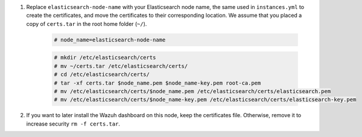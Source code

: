 .. Copyright (C) 2021 Wazuh, Inc.

#. Replace ``elasticsearch-node-name`` with your Elasticsearch node name, the same used in ``instances.yml`` to create the certificates, and move the certificates to their corresponding location. We assume that you placed a copy of ``certs.tar`` in the root home folder (``~/``).

    .. code-block:: console

      # node_name=elasticsearch-node-name
      
    .. code-block:: console
      
      # mkdir /etc/elasticsearch/certs
      # mv ~/certs.tar /etc/elasticsearch/certs/
      # cd /etc/elasticsearch/certs/
      # tar -xf certs.tar $node_name.pem $node_name-key.pem root-ca.pem
      # mv /etc/elasticsearch/certs/$node_name.pem /etc/elasticsearch/certs/elasticsearch.pem
      # mv /etc/elasticsearch/certs/$node_name-key.pem /etc/elasticsearch/certs/elasticsearch-key.pem

#. If you want to later install the Wazuh dashboard on this node, keep the certificates file. Otherwise, remove it to increase security  ``rm -f certs.tar``.


.. End of include file


